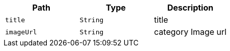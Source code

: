 |===
|Path|Type|Description

|`+title+`
|`+String+`
|title

|`+imageUrl+`
|`+String+`
|category Image url

|===